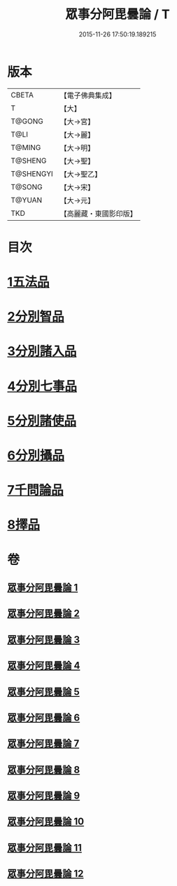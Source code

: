 #+TITLE: 眾事分阿毘曇論 / T
#+DATE: 2015-11-26 17:50:19.189215
* 版本
 |     CBETA|【電子佛典集成】|
 |         T|【大】     |
 |    T@GONG|【大→宮】   |
 |      T@LI|【大→麗】   |
 |    T@MING|【大→明】   |
 |   T@SHENG|【大→聖】   |
 | T@SHENGYI|【大→聖乙】  |
 |    T@SONG|【大→宋】   |
 |    T@YUAN|【大→元】   |
 |       TKD|【高麗藏・東國影印版】|

* 目次
* [[file:KR6l0006_001.txt::001-0627a8][1五法品]]
* [[file:KR6l0006_001.txt::0628c28][2分別智品]]
* [[file:KR6l0006_002.txt::002-0631c7][3分別諸入品]]
* [[file:KR6l0006_002.txt::0634a10][4分別七事品]]
* [[file:KR6l0006_003.txt::003-0637a7][5分別諸使品]]
* [[file:KR6l0006_004.txt::004-0644b7][6分別攝品]]
* [[file:KR6l0006_008.txt::008-0663a7][7千問論品]]
* [[file:KR6l0006_012.txt::0688c11][8擇品]]
* 卷
** [[file:KR6l0006_001.txt][眾事分阿毘曇論 1]]
** [[file:KR6l0006_002.txt][眾事分阿毘曇論 2]]
** [[file:KR6l0006_003.txt][眾事分阿毘曇論 3]]
** [[file:KR6l0006_004.txt][眾事分阿毘曇論 4]]
** [[file:KR6l0006_005.txt][眾事分阿毘曇論 5]]
** [[file:KR6l0006_006.txt][眾事分阿毘曇論 6]]
** [[file:KR6l0006_007.txt][眾事分阿毘曇論 7]]
** [[file:KR6l0006_008.txt][眾事分阿毘曇論 8]]
** [[file:KR6l0006_009.txt][眾事分阿毘曇論 9]]
** [[file:KR6l0006_010.txt][眾事分阿毘曇論 10]]
** [[file:KR6l0006_011.txt][眾事分阿毘曇論 11]]
** [[file:KR6l0006_012.txt][眾事分阿毘曇論 12]]
